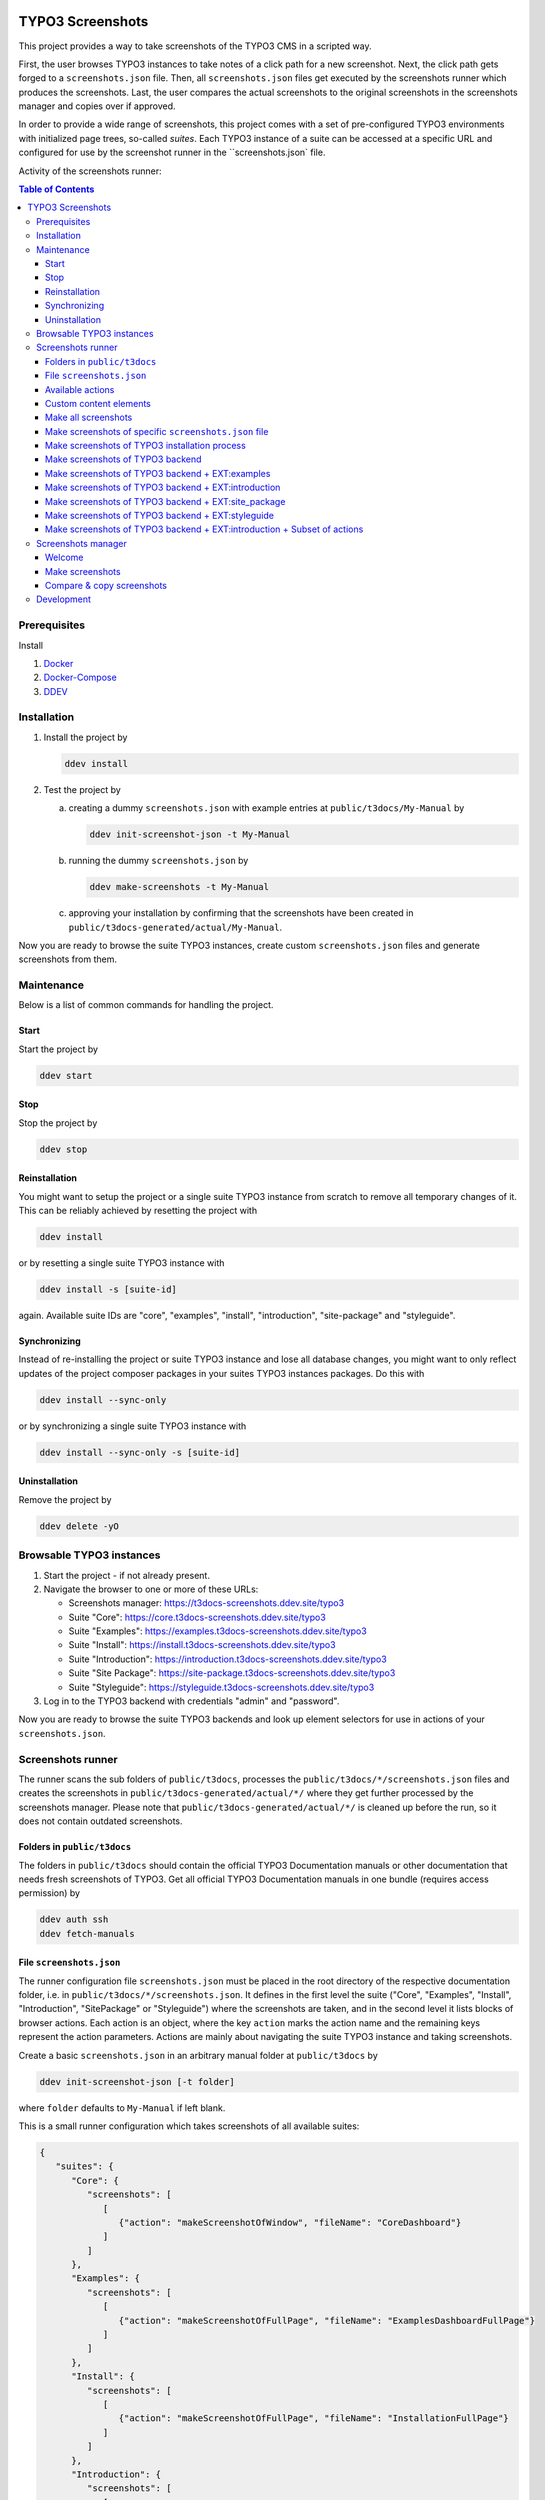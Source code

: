 |BadgeTestingStatus| |BadgeCodeCoverage|

.. |BadgeTestingStatus| image:: https://github.com/TYPO3-Documentation/t3docs-screenshots/actions/workflows/tests.yml/badge.svg
   :alt: Testing Status

.. |BadgeCodeCoverage| image:: https://byob.yarr.is/TYPO3-Documentation/t3docs-screenshots/code-coverage
   :alt: Code Coverage

=================
TYPO3 Screenshots
=================

This project provides a way to take screenshots of the TYPO3 CMS in a scripted way.

First, the user browses TYPO3 instances to take notes of a click path for a new screenshot.
Next, the click path gets forged to a ``screenshots.json`` file.
Then, all ``screenshots.json`` files get executed by the screenshots runner which produces the screenshots.
Last, the user compares the actual screenshots to the original screenshots in the screenshots manager and copies over if
approved.

In order to provide a wide range of screenshots, this project comes with a set of pre-configured TYPO3 environments with
initialized page trees, so-called *suites*. Each TYPO3 instance of a suite can be accessed at a specific URL and
configured for use by the screenshot runner in the ``screenshots.json` file.

Activity of the screenshots runner:

.. image:: docs/screenshots_runner_diagram.png
   :alt: Activity diagram of the screenshots runner

.. contents:: Table of Contents


Prerequisites
=============

Install

1.  `Docker <https://docs.docker.com/get-docker/>`_
2.  `Docker-Compose <https://docs.docker.com/compose/install/>`_
3.  `DDEV <https://ddev.readthedocs.io/en/stable/>`_


.. _installation:

Installation
============

1. Install the project by

   .. code-block:: bash

      ddev install

2. Test the project by

   a. creating a dummy ``screenshots.json`` with example entries at ``public/t3docs/My-Manual`` by

      .. code-block:: bash

         ddev init-screenshot-json -t My-Manual

   b. running the dummy ``screenshots.json`` by

      .. code-block:: bash

         ddev make-screenshots -t My-Manual

   c. approving your installation by confirming that the screenshots have been created in
      ``public/t3docs-generated/actual/My-Manual``.

Now you are ready to browse the suite TYPO3 instances, create custom ``screenshots.json`` files and generate screenshots
from them.


Maintenance
===========

Below is a list of common commands for handling the project.

Start
-----

Start the project by

.. code-block:: bash

   ddev start

Stop
----

Stop the project by

.. code-block:: bash

   ddev stop

Reinstallation
--------------

You might want to setup the project or a single suite TYPO3 instance from scratch to remove all temporary changes of it.
This can be reliably achieved by resetting the project with

.. code-block:: bash

   ddev install

or by resetting a single suite TYPO3 instance with

.. code-block:: bash

   ddev install -s [suite-id]

again. Available suite IDs are "core", "examples", "install", "introduction", "site-package" and "styleguide".

Synchronizing
-------------

Instead of re-installing the project or suite TYPO3 instance and lose all database changes, you might want to only
reflect updates of the project composer packages in your suites TYPO3 instances packages. Do this with

.. code-block:: bash

   ddev install --sync-only

or by synchronizing a single suite TYPO3 instance with

.. code-block:: bash

   ddev install --sync-only -s [suite-id]

Uninstallation
--------------

Remove the project by

.. code-block:: bash

   ddev delete -yO


.. _browsable-typo3-instances:

Browsable TYPO3 instances
=========================

1. Start the project - if not already present.
2. Navigate the browser to one or more of these URLs:

   -  Screenshots manager: https://t3docs-screenshots.ddev.site/typo3
   -  Suite "Core": https://core.t3docs-screenshots.ddev.site/typo3
   -  Suite "Examples": https://examples.t3docs-screenshots.ddev.site/typo3
   -  Suite "Install": https://install.t3docs-screenshots.ddev.site/typo3
   -  Suite "Introduction": https://introduction.t3docs-screenshots.ddev.site/typo3
   -  Suite "Site Package": https://site-package.t3docs-screenshots.ddev.site/typo3
   -  Suite "Styleguide": https://styleguide.t3docs-screenshots.ddev.site/typo3

3. Log in to the TYPO3 backend with credentials "admin" and "password".

Now you are ready to browse the suite TYPO3 backends and look up element selectors for use in actions of your
``screenshots.json``.


Screenshots runner
==================

The runner scans the sub folders of ``public/t3docs``, processes the ``public/t3docs/*/screenshots.json`` files and
creates the screenshots in ``public/t3docs-generated/actual/*/`` where they get further processed by the screenshots
manager. Please note that ``public/t3docs-generated/actual/*/`` is cleaned up before the run, so it does not contain
outdated screenshots.

Folders in ``public/t3docs``
----------------------------

The folders in ``public/t3docs`` should contain the official TYPO3 Documentation manuals or other documentation that
needs fresh screenshots of TYPO3. Get all official TYPO3 Documentation manuals in one bundle (requires access
permission) by

.. code-block:: bash

   ddev auth ssh
   ddev fetch-manuals

File ``screenshots.json``
-------------------------

The runner configuration file ``screenshots.json`` must be placed in the root directory of the respective documentation
folder, i.e. in ``public/t3docs/*/screenshots.json``. It defines in the first level the suite
("Core", "Examples", "Install", "Introduction", "SitePackage" or "Styleguide") where the screenshots are taken,
and in the second level it lists blocks of browser actions. Each action is an object, where the key ``action`` marks
the action name and the remaining keys represent the action parameters.
Actions are mainly about navigating the suite TYPO3 instance and taking screenshots.

Create a basic ``screenshots.json`` in an arbitrary manual folder at ``public/t3docs`` by

.. code-block:: bash

   ddev init-screenshot-json [-t folder]

where ``folder`` defaults to ``My-Manual`` if left blank.

This is a small runner configuration which takes screenshots of all available suites:

.. code-block:: json

   {
      "suites": {
         "Core": {
            "screenshots": [
               [
                  {"action": "makeScreenshotOfWindow", "fileName": "CoreDashboard"}
               ]
            ]
         },
         "Examples": {
            "screenshots": [
               [
                  {"action": "makeScreenshotOfFullPage", "fileName": "ExamplesDashboardFullPage"}
               ]
            ]
         },
         "Install": {
            "screenshots": [
               [
                  {"action": "makeScreenshotOfFullPage", "fileName": "InstallationFullPage"}
               ]
            ]
         },
         "Introduction": {
            "screenshots": [
               [
                  {"action": "makeScreenshotOfFullPage", "fileName": "IntroductionDashboardFullPage"}
               ]
            ]
         },
         "SitePackage": {
            "screenshots": [
               [
                  {"action": "makeScreenshotOfFullPage", "fileName": "SitePackageDashboardFullPage"}
               ]
            ]
         },
         "Styleguide": {
            "screenshots": [
               [
                  {"action": "makeScreenshotOfTable", "pid": 0, "table": "pages", "fileName": "StyleguideRootPage"}
               ],
               [
                  {"action": "makeScreenshotOfRecord", "table": "pages", "uid": 1, "fileName": "StyleguideFirstPageRecord"}
               ]
            ]
         }
      }
   }

Screenshots are mainly made by the actions ``makeScreenshotOfWindow``, ``makeScreenshotOfFullPage``,
``makeScreenshotOfContentFrame`` and ``makeScreenshotOfElement``, the first one taking a screenshot of the browser
window, the second one taking a screenshot of the whole TYPO3 page, the third one only of the TYPO3 backend content
frame and the last one of a specific DOM element, e.g.

.. code-block:: json

   {
       "suites": {
           "Core": {
               "screenshots": [
                   [
                       {"action": "see", "text": "List"},
                       {"action": "click", "link": "List"},
                       {"action": "waitForText", "text": "New TYPO3 site"},
                       {"action": "makeScreenshotOfWindow", "fileName": "Typo3Window"},
                       {"action": "makeScreenshotOfFullPage", "fileName": "Typo3FullPage"},
                       {"action": "makeScreenshotOfContentFrame", "fileName": "Typo3ContentFrameOnly"},
                       {"action": "makeScreenshotOfElement", "selector": ".topbar-header-site", "fileName": "Typo3ElementOnly"}
                   ]
               ]
           }
       }
   }

The captured screenshot might contain too much information that is not needed for the documentation. Therefore it can
be cropped for the purpose of the documentation - or the width of the documentation page - with ``cropScreenshot``,
e.g.

.. code-block:: json

   {
      "suites": {
         "Introduction": {
            "screenshots": [
               [
                    {"action": "makeScreenshotOfFullPage", "fileName": "IntroductionCropRightTop"},
                    {"action": "cropScreenshot", "fileName": "IntroductionCropRightTop", "position": "right-top", "height": 400, "width": 400},
               ]
            ]
         }
      }
   }

The target folder of the screenshots is ``Documentation/Images/AutomaticScreenshots`` by default and is calculated
relative to the ``screenshots.json``. The path can be adapted by the actions ``setScreenshotsDocumentationPath`` and
``setScreenshotsImagePath`` respectively, e.g.

.. code-block:: json

   {
      "suites": {
         "Introduction": {
            "screenshots": [
               [
                  {"action": "setScreenshotsDocumentationPath", "path": "IntroductionDocumentation"},
                  {"action": "setScreenshotsImagePath", "path": "Images/IntroductionScreenshots"},
                  {"action": "makeScreenshotOfWindow", "fileName": "IntroductionDashboard"}
               ]
            ]
         }
      }
   }

To steer the runner through the TYPO3 backend, many TYPO3 specific actions have been added to the general browser
navigation actions, e.g.

.. code-block:: json

   {
      "suites": {
         "Styleguide": {
            "screenshots": [
               [
                  {"action": "switchToMainFrame"},
                  {"action": "scrollModuleMenuTo", "toSelector": "#web_list"},
                  {"action": "click", "link": "List"},
                  {"action": "openPageTreePath", "path": ["styleguide TCA demo", "elements rte"]},
                  {"action": "scrollPageTreeTo", "toSelector": "#identifier-0_12"},
                  {"action": "switchToContentFrame"},
                  {"action": "waitForText", "text": "elements rte", "timeout": 5},
                  {"action": "scrollModuleBodyToBottom"},
                  {"action": "makeScreenshotOfWindow", "fileName": "StylesheetContentScrolledDown"},
               ]
            ]
         }
      }
   }

To guide the reader of the documentation over the screenshot, DOM elements can be highlighted by actions ``drawBox``,
``drawArrow``, ``drawBadge``, etc. and the highlighting can be removed later by action ``clearDrawings``, e.g.

.. code-block:: json

   {
      "suites": {
         "Introduction": {
            "screenshots": [
               [
                  {"action": "drawBox", "selector": "#dashboard"},
                  {"action": "drawArrow", "selector": "#dashboard", "position": "right-bottom"},
                  {"action": "drawBadge", "selector": "#dashboard", "label": "Click here", "position": "bottom"},
                  {"action": "makeScreenshotOfWindow", "fileName": "IntroductionDashboardWithHighlightedMenuitem"},
                  {"action": "clearDrawings"},
                  {"action": "makeScreenshotOfWindow", "fileName": "IntroductionDashboardWithoutHighlightedMenuitem"}
               ]
            ]
         }
      }
   }

Along with the screenshot a reStructuredText file gets created automatically in the folder ``Documentation/Images/Rst``
and can be used to include the screenshot comfortably into a documentation. The path can be changed by the actions
``setScreenshotsDocumentationPath`` and ``setScreenshotsRstPath`` and the automatic creation can be switched via action
``createScreenshotsRstFile``, e.g.

.. code-block:: json

   {
      "suites": {
         "Introduction": {
            "screenshots": [
               [
                  {"action": "setScreenshotsDocumentationPath", "path": "IntroductionDocumentation"},
                  {"action": "setScreenshotsRstPath", "path": "Images/IntroductionRst"},
                  {"action": "makeScreenshotOfWindow", "fileName": "IntroductionDashboardWithRstFile"},
                  {"action": "createScreenshotsRstFile", "create": false},
                  {"action": "makeScreenshotOfWindow", "fileName": "IntroductionDashboardWithoutRstFile"}
               ]
            ]
         }
      }
   }

Another redundant documentation job besides taking screenshots is to insert and update code snippets. With action
``createCodeSnippet`` a specific TYPO3 code source file gets transformed into a reStructuredText file for inclusion and
gets saved to folder ``Documentation/CodeSnippets``. The folder can be changed by ``setCodeSnippetsTargetPath``.
Furthermore there are dedicated actions like ``createJsonCodeSnippet``, ``createPhpArrayCodeSnippet``,
``createPhpClassCodeSnippet``, ``createXmlCodeSnippet`` or ``createYamlCodeSnippet`` to store only excerpts of code
files.

.. code-block:: json

   {
      "suites": {
         "Styleguide": {
            "screenshots": [
               [
                  {"action": "setCodeSnippetsTargetPath", "path": "CodeSnippets/StyleguideCode"},
                  {"action": "createCodeSnippet", "sourceFile": "typo3/sysext/core/Configuration/TCA/be_groups.php", "targetFileName": "CoreBeGroups"},
                  {
                     "action": "createCodeSnippet",
                     "sourceFile": "typo3/sysext/core/Configuration/TCA/be_groups.php",
                     "targetFileName": "CoreBeGroupsWithHighlights",
                     "caption": "I am the caption",
                     "name": "i-am-the-target-name",
                     "showLineNumbers": true,
                     "lineStartNumber": 1,
                     "emphasizeLines": [5,6,7]
                  }
                  {"action": "createJsonCodeSnippet", "sourceFile": "typo3/sysext/core/composer.json", "fields": ["name", "support/source"], "targetFileName": "CoreComposerJsonDescription"},
                  {"action": "createPhpArrayCodeSnippet", "sourceFile": "typo3/sysext/core/Configuration/TCA/be_groups.php", "fields": ["types"], "targetFileName": "CoreBeGroupsTypes"},
                  {"action": "createPhpClassCodeSnippet", "class": "TYPO3\\CMS\\Core\\Cache\\Backend\\FileBackend", "members": ["frozen", "freeze"], "withComment": true, "targetFileName": "FileBackendFreezeWithComments"},
                  {"action": "createXmlCodeSnippet", "sourceFile": "typo3/sysext/form/Configuration/FlexForms/FormFramework.xml", "nodes": ["T3DataStructure/sheets/sDEF"], "targetFileName": "FormFrameworkXmlSheetSDef"},
                  {"action": "createYamlCodeSnippet", "sourceFile": "typo3/sysext/core/Configuration/Services.yaml", "fields": ["services/_defaults"], "targetFileName": "CoreServicesYamlDefaults"}
               ]
            ]
         }
      }
   }

Actions can be nested to use the return value of the inner action by the outer, e.g.

.. code-block:: json

   {
      "suites": {
         "Styleguide": {
            "screenshots": [
               [
                  {
                     "action": "makeScreenshotOfTable",
                     "pid": {"action": "getUidByField", "table": "pages", "field": "title", "value": "elements rte"},
                     "table": "pages",
                     "fileName": "StyleguideRootPage"
                  }
               ]
            ]
         }
      }
   }

which executes the action ``getUidByField()`` and uses the return value for parameter ``pid`` of action
``makeScreenshotOfTable()``.

Comments can be inserted to facilitate maintenance work, e.g.

.. code-block:: json

   {
      "suites": {
         "Styleguide": {
            "screenshots": [
               [
                  {"comment": "************************************"},
                  {"comment": "Take screenshots of TYPO3 TCA table."},
                  {"comment": "************************************"},
                  {"action": "makeScreenshotOfTable", "pid": 27, "table": "pages", "fileName": "StyleguideRootPage"}
               ]
            ]
         }
      }
   }

Files can be created and deleted in the public path of TYPO3 by actions ``writeFileToTypo3PublicPath`` and
``deleteFileInTypo3PublicPath``, e.g. to bypass access restrictions of the TYPO3 installation process:

.. code-block:: json

   {
      "suites": {
         "Install": {
            "screenshots": [
               [
                  {"action": "deleteFileInTypo3PublicPath", "filePath": "FIRST_INSTALL"},
                  {"action": "reloadInstallationProcess"},
                  {"action": "makeScreenshotOfElement", "selector": ".typo3-install-content", "fileName": "InstallationStep0"},
                  {"action": "writeFileToTypo3PublicPath", "filePath": "FIRST_INSTALL"},
                  {"action": "reloadInstallationProcess"},
                  {"action": "makeScreenshotOfElement", "selector": ".typo3-install-content", "fileName": "InstallationStep1"}
               ]
            ]
         }
      }
   }

An action block can be included in another action block of the same suite by assigning a custom identifier to the former
and using that identifier in the latter with the ``include`` directive, e.g.

.. code-block:: json

   {
      "suites": {
         "Styleguide": {
            "screenshots": {
               "_default": [
                  {"action": "resizeWindow", "width": 1024, "height": 768}
               ],
               "list": [
                  {"include": "_default"},
                  {"action": "see", "text": "List"},
               ]
            }
         }
      }
   }

where the actions with ID "_default" are included and executed at the beginning of the action block with ID "list".

Action blocks will not be executed directly if their custom identifier starts with an underscore. Therefore it is useful
to use such underscore identifiers for action blocks that are intended for inclusion only.

Included blocks can themselves include other blocks.

Available actions
-----------------

As action all codeception actions are supported including the actions of the packages ``typo3/testing-framework`` and
``t3docs/screenshots``. All available actions get compiled into
``packages/screenshots/Classes/Runner/Codeception/Support/_generated/PhotographerActions.php`` - ready for lookup.

A new action should be added to the files of ``packages/screenshots/Classes/Runner/Codeception/Support/Helper`` and then be
compiled into the ``PhotographerActions.php`` by

.. code-block:: bash

   ddev exec vendor/bin/codecept build -c public/typo3conf/ext/screenshots/Classes/Runner/codeception.yml

Custom content elements
-----------------------

In this project, TYPO3 distributions are used to provide a variety of content elements that can be browsed via actions
and from which screenshots can be taken. If the documentation author misses a custom content element, even after
rechecking all included distributions, the author has to

1. determine the most suitable distribution for creating the custom element:

   -  `EXT:examples <https://github.com/TYPO3-Documentation/t3docs-examples>`_

      This distribution is owned by the TYPO3 Documentation Team and is the fallback if no other distribution is more
      suitable.

   -  `EXT:introduction <https://github.com/TYPO3-Documentation/introduction>`_

      This distribution is aimed at the TYPO3 community and serves in general as a showcase for TYPO3 and in particular
      as a showcase for the underlying ``EXT:bootstrap_package`` which integrates the Twitter Bootstrap content elements
      into TYPO3.

   -  `EXT:styleguide <https://github.com/TYPO3-Documentation/styleguide>`_

      This distribution is mainly used in the TYPO3 Core test environment. It generates a lot of content elements for
      acceptance tests.

2. create a new Git branch in that distribution folder (see subfolders of ``public/typo3conf/ext/``)
3. log into the suite TYPO3 instance which uses that distribution (see URLs in section "`Browsable TYPO3 Instances <browsable-typo3-instances_>`_")
4. create the new content element
5. export the page tree (see section
   "`Database Data <https://docs.typo3.org/m/typo3/reference-coreapi/master/en-us/ExtensionArchitecture/CreateNewDistribution/#database-data>`_"
   of the distribution tutorial)
6. overwrite the existing ``data.xml`` file and ``data.xml.files`` folder of the distribution folder by the export
7. commit and push the changes of the distribution folder, create a pull request from it and wait for merging by the
   TYPO3 Documentation Team.

Once the changes are merged, actions can be added to create the corresponding screenshot.

Make all screenshots
--------------------

.. code-block:: bash

   ddev make-screenshots

Make screenshots of specific ``screenshots.json`` file
------------------------------------------------------

A folder path can be specified to execute only the actions of this particular ``screenshots.json``. The folder path can
be defined as an absolute path or relative to ``public/t3docs``, e.g. this command executes only
``public/t3docs/My-Manual/screenshots.json``.

.. code-block:: bash

   ddev make-screenshots -t My-Manual

Make screenshots of TYPO3 installation process
----------------------------------------------

.. code-block:: bash

   ddev make-screenshots -s Install

Make screenshots of TYPO3 backend
---------------------------------

.. code-block:: bash

   ddev make-screenshots -s Core

Make screenshots of TYPO3 backend + EXT:examples
------------------------------------------------

.. code-block:: bash

   ddev make-screenshots -s Examples

Make screenshots of TYPO3 backend + EXT:introduction
----------------------------------------------------

.. code-block:: bash

   ddev make-screenshots -s Introduction

Make screenshots of TYPO3 backend + EXT:site_package
----------------------------------------------------

.. code-block:: bash

   ddev make-screenshots -s SitePackage

Make screenshots of TYPO3 backend + EXT:styleguide
--------------------------------------------------

.. code-block:: bash

   ddev make-screenshots -s Styleguide

Make screenshots of TYPO3 backend + EXT:introduction + Subset of actions
------------------------------------------------------------------------

A custom identifier can be assigned to an action block and then used to execute only that specific subset of actions.
However, action blocks cannot be executed if their custom identifier begins with an underscore, which is intended for
inclusion in other action blocks.

.. code-block:: json

   {
      "suites": {
         "Styleguide": {
            "screenshots": {
               "root-page": [
                  {"action": "makeScreenshotOfTable", "pid": 0, "table": "pages", "fileName": "StyleguideRootPage"}
               ],
               "first-page": [
                  {"action": "makeScreenshotOfRecord", "table": "pages", "uid": 1, "fileName": "StyleguideFirstPageRecord"}
               ]
            }
         }
      }
   }

.. code-block:: bash

   ddev make-screenshots -s Styleguide -a first-page


Screenshots manager
===================

To manage the created screenshots, the TYPO3 instance backend of the screenshots manager
(see URL in section "`Browsable TYPO3 Instances <browsable-typo3-instances_>`_") provides a module "Screenshots", which
can be found in the module menu under Admin Tools > Screenshots. It provides three functions: Starting the screenshot
runner, comparing actual and original screenshots and copying screenshots from the actual path to the original path.

Welcome
-------

On the welcome page you can select the action you want to perform:

- create screenshots by processing the available ``screenshots.json`` through the screenshots runner or
- compare new screenshots with the originals and copy the new screenshots

.. image:: docs/screenshots_manager_welcome.png

Make screenshots
----------------

On this page you automatically start the screenshots runner, which starts a subprocess on the command line.
The result is displayed on this page as soon as the runner is finished - which may take a while.

.. image:: docs/screenshots_manager_make.png

To comfortably work with a large number of ``screenhots.json`` and actions, the number of actions can be reduced by
using the filter at the top of the page: Only actions matching the path, suite ID and actions ID criteria will then be
executed.

Compare & copy screenshots
--------------------------

On this page you compare the newly created screenshots of the runner with the originals. Each list item shows the
current state on the left, the original state on the right and the difference map in the middle. At the top it shows
the difference as a number.

Each screenshot is selected for copying by default, but can be deselected individually and in the aggregation. The same
applies to text files such as the screenshot reST include files or the code snippets.

.. image:: docs/screenshots_manager_compare.png

To work comfortably with a large number of files, the list of screenshots and text files can be reduced by entering
a path in the search field at the top of the page: Only files with a matching path will then be displayed. Regular
expressions are supported and automatic suggestion of available paths is enabled.

.. image:: docs/screenshots_manager_compare_searchbox.png

Optionally sort the list by criteria, such as difference, file name or file path.

When you have confirmed the changes, pressing the "Copy screenshots" button will copy the screenshots to the original
location.

.. image:: docs/screenshots_manager_copy.png

Eventually, the original screenshots were updated and the changes can be committed and pushed.


Development
===========

Run unit tests by

.. code-block:: bash

   ddev run-unit-tests

Run unit tests with code coverage by

.. code-block:: bash

   ddev xdebug on
   ddev run-unit-tests -c
   ddev xdebug off
